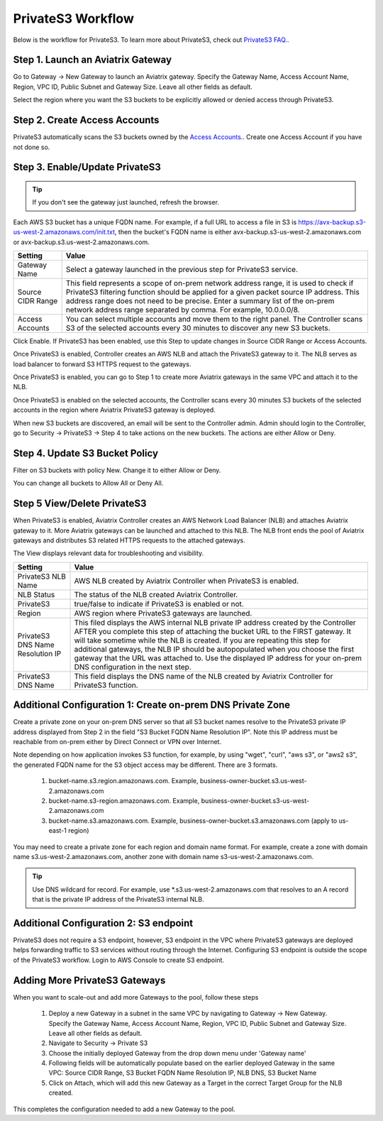 .. meta::
  :description: Transfer data from on-prem to S3 using private VIF	
  :keywords: AWS Storage gateway, Secure File Copy, Secure File Transfer, AWS Transit Gateway, AWS TGW, S3, Public VIF


=========================================================
PrivateS3 Workflow
=========================================================

Below is the workflow for PrivateS3. To learn more about PrivateS3, check out `PrivateS3 FAQ. <https://docs.aviatrix.com/HowTos/sfc_faq.html>`_. 

Step 1. Launch an Aviatrix Gateway
-------------------------------------

Go to Gateway -> New Gateway to launch an Aviatrix gateway. Specify the Gateway Name, Access Account Name, Region, VPC ID, 
Public Subnet and Gateway Size. Leave all other fields as default. 

Select the region where you want the S3 buckets to be explicitly allowed or denied access through PrivateS3. 

Step 2. Create Access Accounts
--------------------------------

PrivateS3  automatically scans the S3 buckets owned by the `Access Accounts. <https://docs.aviatrix.com/HowTos/aviatrix_account.html>`_. 
Create one Access Account if you have not done so. 


Step 3. Enable/Update PrivateS3
----------------------------------

.. tip::

  If you don't see the gateway just launched, refresh the browser. 

Each AWS S3 bucket has a unique FQDN name. For example, if a full URL to access a file in S3 is https://avx-backup.s3-us-west-2.amazonaws.com/init.txt, then the bucket's FQDN name is either avx-backup.s3-us-west-2.amazonaws.com or avx-backup.s3.us-west-2.amazonaws.com. 

===================================        ==================
**Setting**                                **Value**
===================================        ==================
Gateway Name                               Select a gateway launched in the previous step for PrivateS3 service.
Source CIDR Range                          This field represents a scope of on-prem network address range, it is used to check if PrivateS3 filtering function should be applied for a given packet source IP address. This address range does not need to be precise. Enter a summary list of the on-prem network address range separated by comma. For example, 10.0.0.0/8. 
Access Accounts                            You can select multiple accounts and move them to the right panel. The Controller scans S3 of the selected accounts every 30 minutes to discover any new S3 buckets.
===================================        ==================

Click Enable. If PrivateS3 has been enabled, use this Step to update changes in Source CIDR Range or Access Accounts.

Once PrivateS3 is enabled, Controller creates an AWS NLB and attach the PrivateS3 gateway to it. The NLB serves as load balancer to forward 
S3 HTTPS request to the gateways. 

Once PrivateS3 is enabled, you can go to Step 1 to create more Aviatrix gateways in the same VPC and attach it to the NLB. 

Once PrivateS3 is enabled on the selected accounts, the Controller scans every 30 minutes S3 buckets of the selected accounts in the region where Aviatrix PrivateS3 gateway is deployed.

When new S3 buckets are discovered, an email will be sent to the Controller admin. Admin should login to the Controller, go to Security -> PrivateS3 -> Step 4 to take actions on the new buckets. The actions are either Allow or Deny.

Step 4. Update S3 Bucket Policy 
---------------------------------------

Filter on S3 buckets with policy New. Change it to either Allow or Deny.  

You can change all buckets to Allow All or Deny All. 



Step 5 View/Delete PrivateS3
--------------------------------

When PrivateS3 is enabled, Aviatrix Controller creates an AWS Network Load Balancer (NLB) and attaches Aviatrix gateway to it. More Aviatrix 
gateways can be launched and attached to this NLB. The NLB front ends the pool of Aviatrix gateways and distributes S3 related HTTPS
requests to the attached gateways.  

The View displays relevant data for troubleshooting and visibility. 

===================================        ==================
**Setting**                                **Value**
===================================        ==================
PrivateS3 NLB Name                         AWS NLB created by Aviatrix Controller when PrivateS3 is enabled. 
NLB Status                                 The status of the NLB created Aviatrix Controller.
PrivateS3                                  true/false to indicate if PrivateS3 is enabled or not. 
Region                                     AWS region where PrivateS3 gateways are launched. 
PrivateS3 DNS Name Resolution IP           This filed displays the AWS internal NLB private IP address created by the Controller AFTER you complete this step of attaching the bucket URL to the FIRST gateway. It will take sometime while the NLB is created. If you are repeating this step for additional gateways, the NLB IP should be autopopulated when you choose the first gateway that the URL was attached to. Use the displayed IP address for your on-prem DNS configuration in the next step.
PrivateS3 DNS Name                         This field displays the DNS name of the NLB created by Aviatrix Controller for PrivateS3 function.
===================================        ==================


Additional Configuration 1:  Create on-prem DNS Private Zone
--------------------------------------------------------------

Create a private zone on your on-prem DNS server so that all S3 bucket names  
resolve to the PrivateS3 private IP address displayed from Step 2 in the field "S3 Bucket FQDN Name Resolution IP". 
Note this IP address must be reachable from on-prem either by Direct Connect or VPN over Internet.


Note depending on how application invokes S3 function, for example, by using "wget", "curl", "aws s3", 
or "aws2 s3", the generated FQDN name for the S3 object access may be different. There are 3 formats. 

 1. bucket-name.s3.region.amazonaws.com. Example, business-owner-bucket.s3.us-west-2.amazonaws.com
 #. bucket-name.s3-region.amazonaws.com. Example, business-owner-bucket.s3-us-west-2.amazonaws.com
 #. bucket-name.s3.amazonaws.com. Example, business-owner-bucket.s3.amazonaws.com (apply to us-east-1 region)

You may need to create a private zone for each region and domain name format. For example, 
create a zone with domain name s3.us-west-2.amazonaws.com, another zone with domain name s3-us-west-2.amazonaws.com.

.. tip::

  Use DNS wildcard for record. For example, use *.s3.us-west-2.amazonaws.com that resolves to an A record that is the private IP address of the PrivateS3 internal NLB.

Additional Configuration 2: S3 endpoint
-------------------------------------------------

PrivateS3 does not require a S3 endpoint, however, S3 endpoint in the VPC where PrivateS3 gateways are deployed 
helps forwarding traffic to S3 services without
routing through the Internet. Configuring S3 endpoint is outside the scope of the PrivateS3 workflow. Login to AWS Console to create S3 endpoint. 

Adding More PrivateS3  Gateways
---------------------------------------------------------------

When you want to scale-out and add more Gateways to the pool, follow these steps

 1. Deploy a new Gateway in a subnet in the same VPC by navigating to Gateway -> New Gateway. Specify the Gateway Name, Access Account Name, Region, VPC ID, Public Subnet and Gateway Size. Leave all other fields as default.
 #. Navigate to Security -> Private S3
 #. Choose the initially deployed Gateway from the drop down menu under 'Gateway name'
 #. Following fields will be automatically populate based on the earlier deployed Gateway in the same VPC: Source CIDR Range, S3 Bucket FQDN Name Resolution IP, NLB DNS, S3 Bucket Name
 #. Click on Attach, which will add this new Gateway as a Target in the correct Target Group for the NLB created.

This completes the configuration needed to add a new Gateway to the pool.

.. |sfc| image:: sfc_media/sfc .png
   :scale: 30%

.. |s3_endpoint| image:: sfc_media/s3_endpoint .png
   :scale: 30%

.. |sft_deployment| image:: sfc_media/sft_deployment .png
   :scale: 30%

.. |sft_aviatrix| image:: sfc_media/sft_aviatrix .png
   :scale: 30%

.. |s3_public_vif| image:: sfc_media/s3_public_vif .png
   :scale: 30%

.. disqus::
